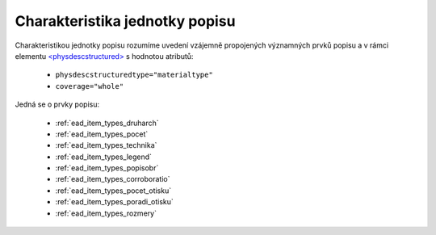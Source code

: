 .. _ead_jp_char:

============================================
Charakteristika jednotky popisu
============================================

Charakteristikou jednotky popisu rozumíme uvedení vzájemně propojených 
významných prvků popisu a v rámci elementu 
`<physdescstructured> <https://www.loc.gov/ead/EAD3taglib/EAD3.html#elem-physdescstructured>`_
s hodnotou atributů:

 - ``physdescstructuredtype="materialtype"``
 - ``coverage="whole"``

Jedná se o prvky popisu:

 - :ref:`ead_item_types_druharch`
 - :ref:`ead_item_types_pocet`
 - :ref:`ead_item_types_technika`
 - :ref:`ead_item_types_legend`
 - :ref:`ead_item_types_popisobr`
 - :ref:`ead_item_types_corroboratio`
 - :ref:`ead_item_types_pocet_otisku`
 - :ref:`ead_item_types_poradi_otisku`
 - :ref:`ead_item_types_rozmery`


